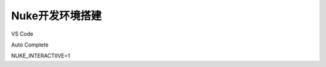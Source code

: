 ==============================
Nuke开发环境搭建
==============================

VS Code

Auto Complete

NUKE_INTERACTIIVE=1

